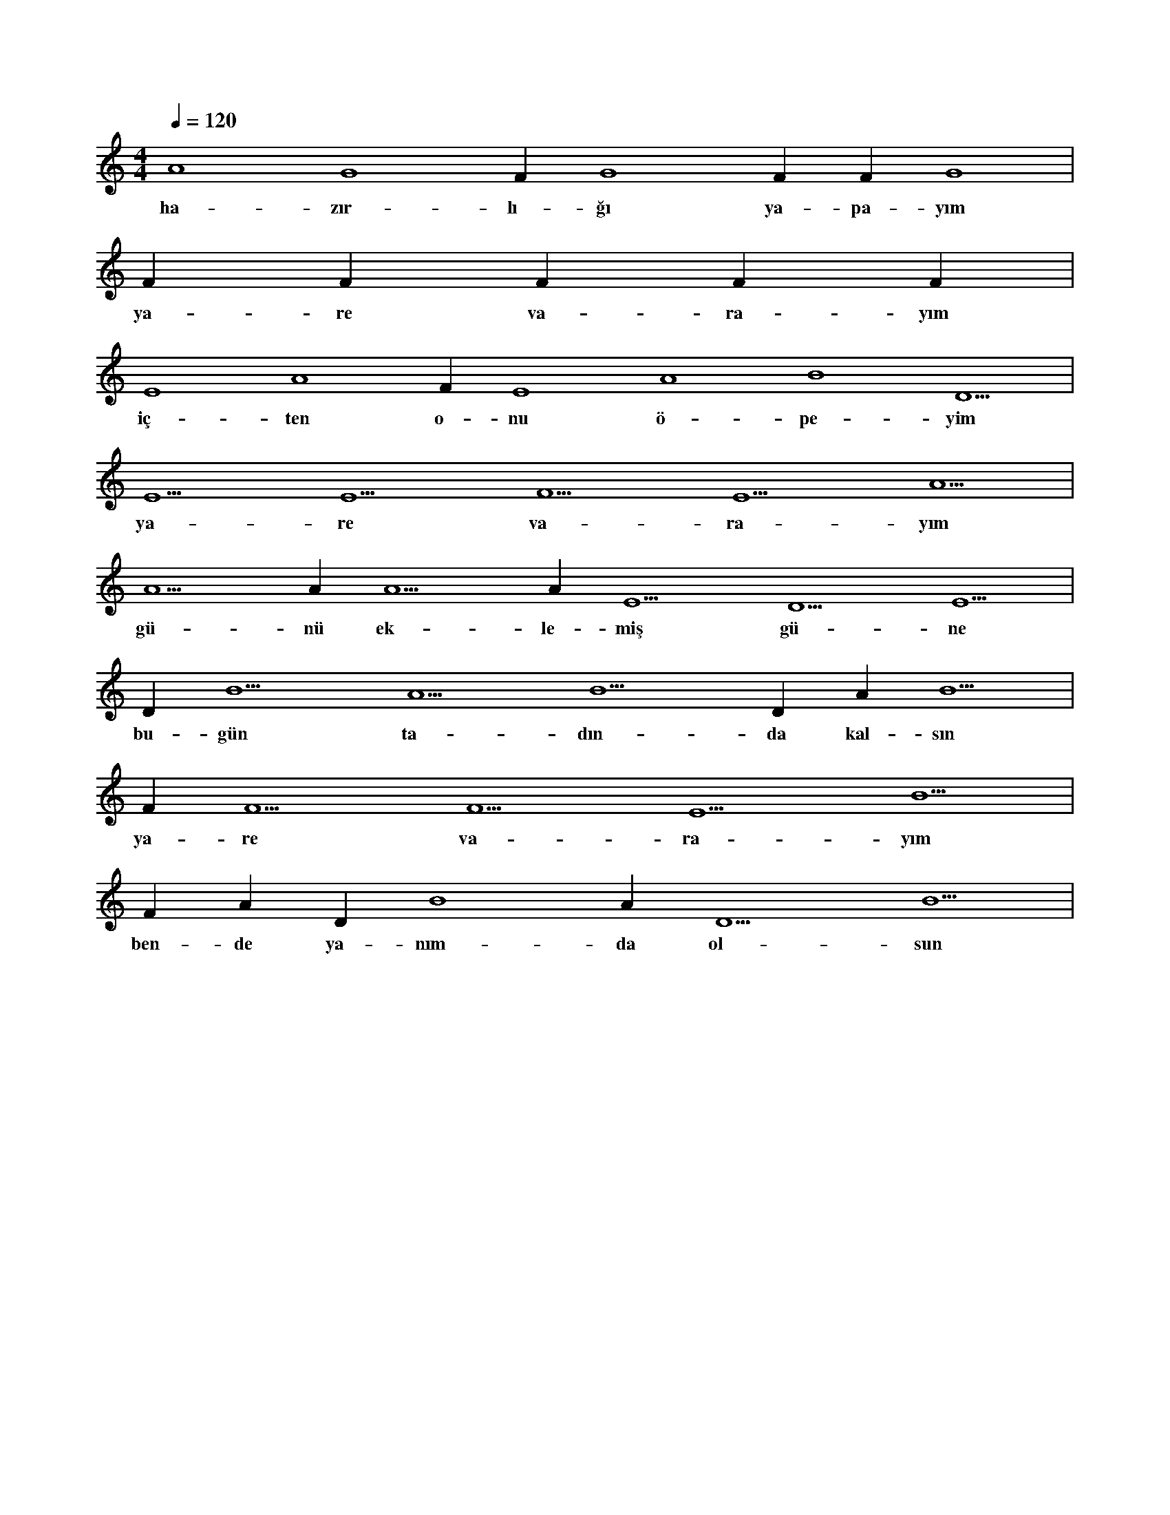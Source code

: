 X:0
M:4/4
L:1/4
Q:120
K:C
V:1
A4 G4 F#4 G4 F#4 F#4 G4 |
w:ha-zır-lı-ğı ya-pa-yım 
F#4 F#4 F#4 F#4 F#4 |
w:ya-re va-ra-yım 
E4 A4 F#4 E4 A4 B4 D5 |
w:iç-ten o-nu ö-pe-yim 
E5 E5 F5 E5 A5 |
w:ya-re va-ra-yım 
A5 A#5 A5 A#5 E5 D5 E5 |
w:gü-nü ek-le-miş gü-ne 
D#5 B5 A5 B5 D#5 A#5 B5 |
w:bu-gün ta-dın-da kal-sın 
F#5 F5 F5 E5 B5 |
w:ya-re va-ra-yım 
F#5 A#5 D#5 B4 A#5 D5 B5 |
w:ben-de ya-nım-da ol-sun 
